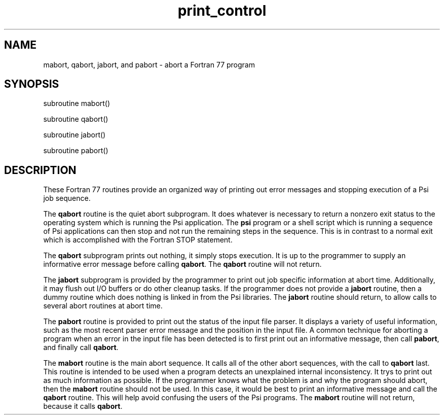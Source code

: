 .TH print_control 5 "28 March, 1991" "Psi Release 2.0" "\*(]D"
.SH NAME
mabort, qabort, jabort, and pabort \- abort a Fortran 77 program

.SH SYNOPSIS
.nf
subroutine mabort()

subroutine qabort()

subroutine jabort()

subroutine pabort()

.fi

.SH DESCRIPTION
.LP
These Fortran 77 routines provide an organized
way of printing out error messages
and stopping execution of a Psi job sequence.

.LP
The \fBqabort\fP routine is the quiet abort subprogram.  It does whatever
is necessary to return a nonzero exit status to the operating system which
is running the Psi application.  The \fBpsi\fP program or a shell
script which is running a sequence of Psi applications can then stop
and not run the remaining steps in the sequence.  This is in contrast
to a normal exit which is accomplished with the Fortran STOP statement.

.LP
The \fBqabort\fP subprogram prints out nothing, it simply stops execution.
It is up to the programmer to supply an informative error message
before calling \fBqabort\fP.
The \fBqabort\fP routine will not return.

.LP
The \fBjabort\fP subprogram is provided by the programmer to print out job
specific information at abort time.  Additionally, it may flush out
I/O buffers or do other cleanup tasks.  If the programmer does not
provide a \fBjabort\fP routine, then a dummy routine which does nothing
is linked in from the Psi libraries.
The \fBjabort\fP routine should return, to allow calls to several abort
routines at abort time.

.LP
The \fBpabort\fP routine is provided to print out the status of the
input file parser.  It displays a variety of useful information, such
as the most recent parser error message and the position in the input
file.  A common technique for aborting a program when an error in the
input file has been detected
is to first print out an informative message, then
call \fBpabort\fP, and finally call \fBqabort\fP.

.LP
The \fBmabort\fP routine is the main abort sequence.  It calls all of
the other abort sequences, with the call to \fBqabort\fP last.  This
routine is intended to be used when a program detects an unexplained
internal inconsistency.  It trys to print out as much information as
possible.  If the programmer knows what the problem is and why the
program should abort, then the \fBmabort\fP routine should not be used.
In this case, it would be best to print an informative message and
call the \fBqabort\fP routine.  This will help avoid confusing the
users of the Psi programs.
The \fBmabort\fP routine will not return, because it calls \fBqabort\fP.

